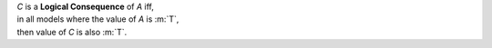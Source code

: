 | *C* is a **Logical Consequence** of *A* iff,
| in all models where the value of *A* is :m:`T`,
| then value of *C* is also :m:`T`.
